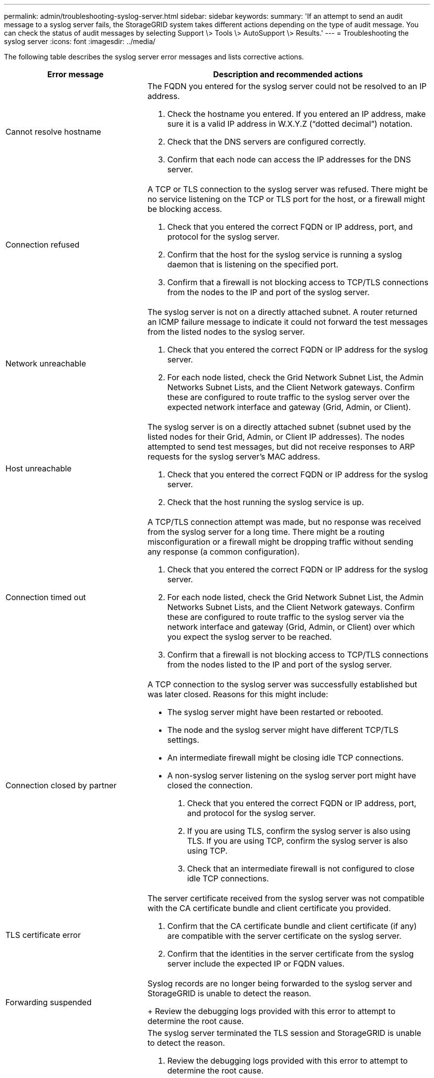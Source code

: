 ---
permalink: admin/troubleshooting-syslog-server.html
sidebar: sidebar
keywords:
summary: 'If an attempt to send an audit message to a syslog server fails, the StorageGRID system takes different actions depending on the type of audit message. You can check the status of audit messages by selecting Support \> Tools \> AutoSupport \> Results.'
---
= Troubleshooting the syslog server
:icons: font
:imagesdir: ../media/

[.lead]
//If an attempt to send an AutoSupport message fails, the StorageGRID system takes different actions depending on the type of AutoSupport message. You can check the status of AutoSupport messages by selecting *SUPPORT* > *Tools* > *AutoSupport* > *Results*.

//NOTE: Event-triggered AutoSupport messages are suppressed when you suppress email notifications system wide. (Select *CONFIGURATION* > *System* > *Display options*. Then, select *Notification Suppress All*.)

//When the audit message fails to be sent to the syslog server, xxxxxxx"`Failed`" appears on the *Results* tab of the *Audit messages* page.

//image::../media/autosupport_results_tab.png[]

//== Weekly AutoSupport message failure

//If a weekly AutoSupport message fails to send, the StorageGRID system takes the following actions:

//. Updates the Most Recent Result attribute to Retrying.
//. Attempts to resend the AutoSupport message 15 times every four minutes for one hour.
//. After one hour of send failures, updates the Most Recent Result attribute to Failed.
//. Attempts to send an AutoSupport message again at the next scheduled time.
//. Maintains the regular AutoSupport schedule if the message fails because the NMS service is unavailable, and if a message is sent before seven days pass.
//. When the NMS service is available again, sends an AutoSupport message immediately if a message has not been sent for seven days or more.

//== User-triggered or event-triggered AutoSupport message failure

//If a user-triggered or an event-triggered AutoSupport message fails to send, the StorageGRID system takes the following actions:

//. Displays an error message if the error is known. For example, if a user selects the SMTP protocol without //providing correct email configuration settings, the following error is displayed: `AutoSupport messages cannot be sent using SMTP protocol due to incorrect settings on the E-mail Server page.`
//. Does not attempt to send the message again.
//. Logs the error in `nms.log`.

//If a failure occurs and SMTP is the selected protocol, verify that the StorageGRID system's email server is correctly configured and that your email server is running (*SUPPORT* > *Alarms (legacy)* > *> Legacy Email Setup*). The following error message might appear on the AutoSupport page: `AutoSupport messages cannot be sent using SMTP protocol due to incorrect settings on the E-mail Server page.`

//Learn how to configure email server settings in the xref:../monitor/index.adoc[monitor & troubleshoot instructions].

//== Correcting an AutoSupport message failure

//If a failure occurs and SMTP is the selected protocol, verify that the StorageGRID system's email server is correctly configured and that your email server is running. The following error message might appear on the Audit messages page: `Audit messages cannot be sent using SMTP protocol due to incorrect settings on the E-mail Server page.`

The following table describes the syslog server error messages and lists corrective actions. 

[cols="1a,2a" options="header"]
|===
| Error message| Description and recommended actions
a|
Cannot resolve hostname
a|
The FQDN you entered for the syslog server could not be resolved to an IP address.

. Check the hostname you entered. If you entered an IP address, make sure it is a valid IP address in W.X.Y.Z (“dotted decimal”) notation.
. Check that the DNS servers are configured correctly.
. Confirm that each node can access the IP addresses for the DNS server.
a|
Connection refused
a|
A TCP or TLS connection to the syslog server was refused. There might be no service listening on the TCP or TLS port for the host, or a firewall might be blocking access.

. Check that you entered the correct FQDN or IP address, port, and protocol for the syslog server.
. Confirm that the host for the syslog service is running a syslog daemon that is listening on the specified port.
. Confirm that a firewall is not blocking access to TCP/TLS connections from the nodes to the IP and port of the syslog server.
a|
Network unreachable
a|
The syslog server is not on a directly attached subnet. A router returned an ICMP failure message to indicate it could not forward the test messages from the listed nodes to the syslog server.

. Check that you entered the correct FQDN or IP address for the syslog server.
. For each node listed, check the Grid Network Subnet List, the Admin Networks Subnet Lists, and the Client Network gateways. Confirm these are configured to route traffic to the syslog server over the expected network interface and gateway (Grid, Admin, or Client).
a|
Host unreachable
a|
The syslog server is on a directly attached subnet (subnet used by the listed nodes for their Grid, Admin, or Client IP addresses). The nodes attempted to send test messages, but did not receive responses to ARP requests for the syslog server’s MAC address.

. Check that you entered the correct FQDN or IP address for the syslog server.
. Check that the host running the syslog service is up.
a|
Connection timed out
a|
A TCP/TLS connection attempt was made, but no response was received from the syslog server for a long time. There might be a routing misconfiguration or a firewall might be dropping traffic without sending any response (a common configuration).

. Check that you entered the correct FQDN or IP address for the syslog server.
. For each node listed, check the Grid Network Subnet List, the Admin Networks Subnet Lists, and the Client Network gateways. Confirm these are configured to route traffic to the syslog server via the network interface and gateway (Grid, Admin, or Client) over which you expect the syslog server to be reached.
. Confirm that a firewall is not blocking access to TCP/TLS connections from the nodes listed to the IP and port of the syslog server.

a|
Connection closed by partner
a|
A TCP connection to the syslog server was successfully established but was later closed. Reasons for this might include:

* The syslog server might have been restarted or rebooted.
* The node and the syslog server might have different TCP/TLS settings.
* An intermediate firewall might be closing idle TCP connections.  
* A non-syslog server listening on the syslog server port might have closed the connection.
 
. Check that you entered the correct FQDN or IP address, port, and protocol for the syslog server.
. If you are using TLS, confirm the syslog server is also using TLS. If you are using TCP, confirm the syslog server is also using TCP.
. Check that an intermediate firewall is not configured to close idle TCP connections.
a|
TLS certificate error
a|
The server certificate received from the syslog server was not compatible with the CA certificate bundle and client certificate you provided.

. Confirm that the CA certificate bundle and client certificate (if any) are compatible with the server certificate on the syslog server.
. Confirm that the identities in the server certificate from the syslog server include the expected IP or FQDN values.
a|
Forwarding suspended
a|
Syslog records are no longer being forwarded to the syslog server and StorageGRID is unable to detect the reason.
+
Review the debugging logs provided with this error to attempt to determine the root cause.
a|
TLS session terminated
a|
The syslog server terminated the TLS session and StorageGRID is unable to detect the reason.

. Review the debugging logs provided with this error to attempt to determine the root cause.
. Check that you entered the correct FQDN or IP address, port, and protocol for the syslog server.
. If you are using TLS, confirm the syslog server is also using TLS. If you are using TCP, confirm the syslog server is also using TCP.
. Confirm that the CA certificate bundle and client certificate (if any) are compatible with the server certificate from the syslog server.
. Confirm that the identities in the server certificate from the syslog server include the expected IP or FQDN values.
a|
Results query failed
a|
The Admin Node used for syslog server configuration and testing is unable to request test results from the nodes listed. One or more nodes might be down.

. Follow standard troubleshooting steps to ensure that the nodes are online and all expected services are running.
. Restart the miscd service on the nodes listed.

|===
.Related information

xref:../monitor/index.adoc[Monitor & troubleshoot]
